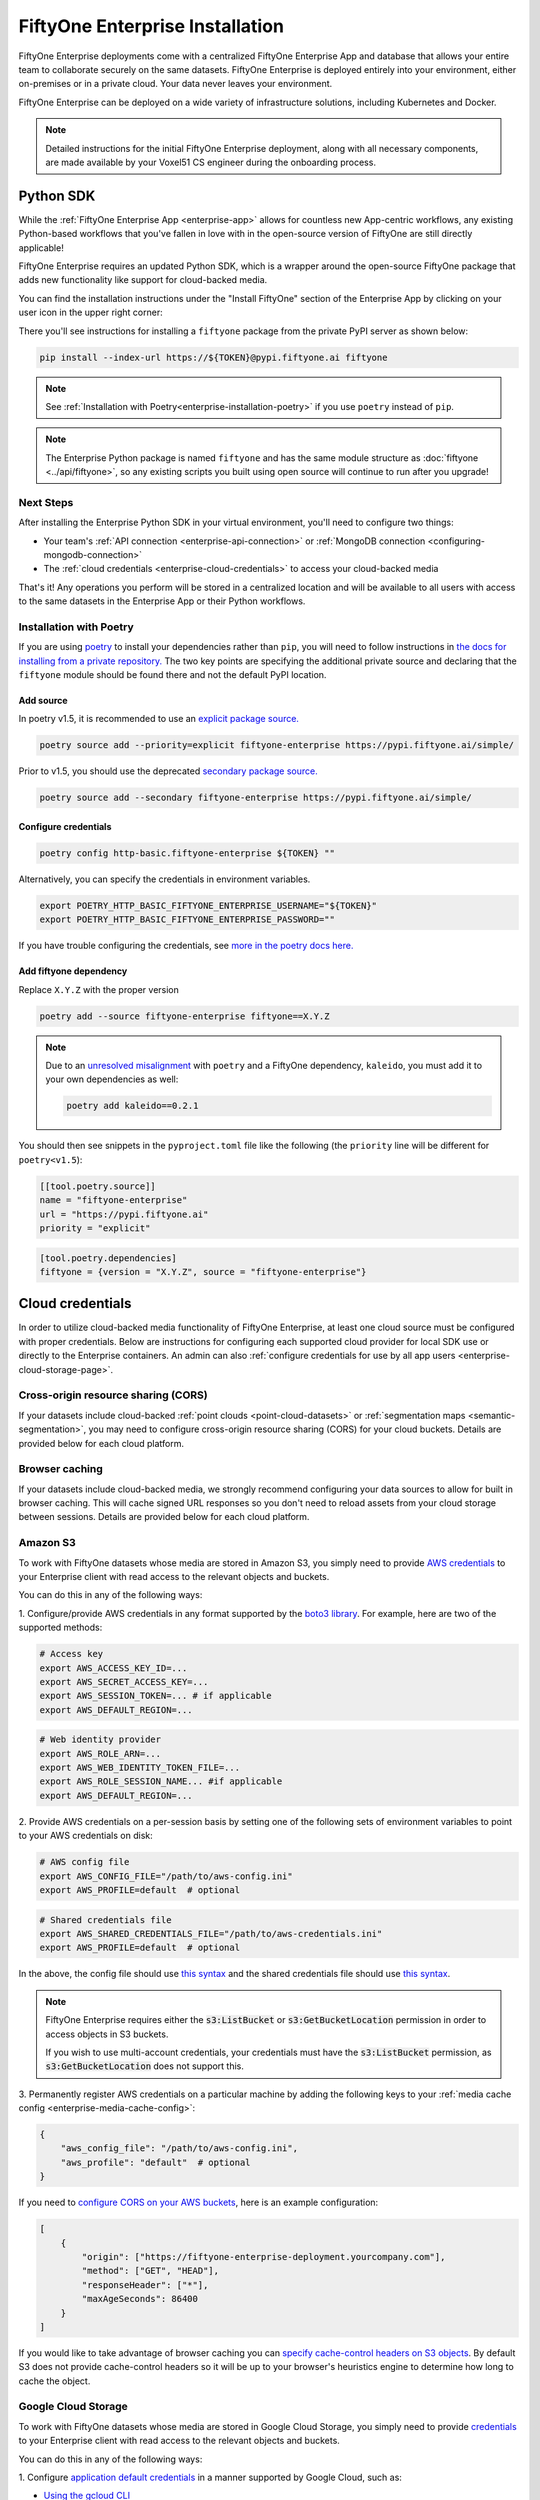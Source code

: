 .. _enterprise-installation:

FiftyOne Enterprise Installation
================================

.. default-role:: code

FiftyOne Enterprise deployments come with a centralized FiftyOne Enterprise App and
database that allows your entire team to collaborate securely on the same
datasets. FiftyOne Enterprise is deployed entirely into your environment, either
on-premises or in a private cloud. Your data never leaves your environment.

FiftyOne Enterprise can be deployed on a wide variety of infrastructure solutions,
including Kubernetes and Docker.

.. note::

    Detailed instructions for the initial FiftyOne Enterprise deployment, along with
    all necessary components, are made available by your Voxel51 CS engineer
    during the onboarding process.

.. _enterprise-python-sdk:

Python SDK
----------

While the :ref:`FiftyOne Enterprise App <enterprise-app>` allows for countless new
App-centric workflows, any existing Python-based workflows that you've fallen
in love with in the open-source version of FiftyOne are still directly
applicable!

FiftyOne Enterprise requires an updated Python SDK, which is a wrapper around the
open-source FiftyOne package that adds new functionality like support for
cloud-backed media.

You can find the installation instructions under the "Install FiftyOne" section
of the Enterprise App by clicking on your user icon in the upper right corner:

.. image:: /images/enterprise/install_fiftyone.png
   :alt: install-enterprise
   :align: center
   :width: 300

There you'll see instructions for installing a ``fiftyone`` package from the
private PyPI server as shown below:

.. code-block:: shell

    pip install --index-url https://${TOKEN}@pypi.fiftyone.ai fiftyone

.. note::

    See :ref:`Installation with Poetry<enterprise-installation-poetry>` if you use
    ``poetry`` instead of ``pip``.

.. note::

   The Enterprise Python package is named ``fiftyone`` and has the same module
   structure as :doc:`fiftyone <../api/fiftyone>`, so any existing scripts you
   built using open source will continue to run after you upgrade!

Next Steps
__________

After installing the Enterprise Python SDK in your virtual environment, you'll need
to configure two things:

*   Your team's :ref:`API connection <enterprise-api-connection>` or
    :ref:`MongoDB connection <configuring-mongodb-connection>`

*   The :ref:`cloud credentials <enterprise-cloud-credentials>` to access your
    cloud-backed media

That's it! Any operations you perform will be stored in a centralized location
and will be available to all users with access to the same datasets in the
Enterprise App or their Python workflows.

.. _enterprise-installation-poetry:

Installation with Poetry
________________________

If you  are using `poetry <https://python-poetry.org/>`_ to install your
dependencies rather than ``pip``, you will need to follow instructions in
`the docs for installing from a private repository. <https://python-poetry.org/docs/repositories/#installing-from-private-package-sources>`_
The two key points are specifying the additional private source and declaring
that the ``fiftyone`` module should be found there and not the default PyPI
location.

Add source
~~~~~~~~~~

In poetry v1.5, it is recommended to use an
`explicit package source. <https://python-poetry.org/docs/repositories/#explicit-package-sources>`_

.. code-block:: shell

    poetry source add --priority=explicit fiftyone-enterprise https://pypi.fiftyone.ai/simple/

Prior to v1.5, you should use the deprecated
`secondary package source. <https://python-poetry.org/docs/1.4/repositories/#secondary-package-sources>`_

.. code-block:: shell

    poetry source add --secondary fiftyone-enterprise https://pypi.fiftyone.ai/simple/

Configure credentials
~~~~~~~~~~~~~~~~~~~~~

.. code-block:: shell

    poetry config http-basic.fiftyone-enterprise ${TOKEN} ""

Alternatively, you can specify the credentials in environment variables.

.. code-block:: shell

    export POETRY_HTTP_BASIC_FIFTYONE_ENTERPRISE_USERNAME="${TOKEN}"
    export POETRY_HTTP_BASIC_FIFTYONE_ENTERPRISE_PASSWORD=""

If you have trouble configuring the credentials, see
`more in the poetry docs here. <https://python-poetry.org/docs/repositories/#configuring-credentials>`_

Add fiftyone dependency
~~~~~~~~~~~~~~~~~~~~~~~

Replace ``X.Y.Z`` with the proper version

.. code-block::

    poetry add --source fiftyone-enterprise fiftyone==X.Y.Z

.. note::

    Due to an `unresolved misalignment <https://github.com/python-poetry/poetry/issues/4046>`_
    with ``poetry`` and a FiftyOne dependency, ``kaleido``, you must add it
    to your own dependencies as well:

    .. code-block::

        poetry add kaleido==0.2.1

You should then see snippets in the ``pyproject.toml`` file like the following
(the ``priority`` line will be different for ``poetry<v1.5``):

.. code-block:: toml

    [[tool.poetry.source]]
    name = "fiftyone-enterprise"
    url = "https://pypi.fiftyone.ai"
    priority = "explicit"

.. code-block:: toml

    [tool.poetry.dependencies]
    fiftyone = {version = "X.Y.Z", source = "fiftyone-enterprise"}

.. _enterprise-cloud-credentials:

Cloud credentials
-----------------

In order to utilize cloud-backed media functionality of FiftyOne Enterprise, at
least one cloud source must be configured with proper credentials. Below are
instructions for configuring each supported cloud provider for local SDK use
or directly to the Enterprise containers. An admin can also :ref:`configure
credentials for use by all app users <enterprise-cloud-storage-page>`.

.. _enterprise-cors:

Cross-origin resource sharing (CORS)
____________________________________

If your datasets include cloud-backed
:ref:`point clouds <point-cloud-datasets>` or
:ref:`segmentation maps <semantic-segmentation>`, you may need to configure
cross-origin resource sharing (CORS) for your cloud buckets. Details are
provided below for each cloud platform.

Browser caching
_______________

If your datasets include cloud-backed media, we strongly recommend configuring your data
sources to allow for built in browser caching. This will cache signed URL responses
so you don't need to reload assets from your cloud storage between sessions.
Details are provided below for each cloud platform.

.. _enterprise-amazon-s3:

Amazon S3
_________

To work with FiftyOne datasets whose media are stored in Amazon S3, you simply
need to provide
`AWS credentials <https://boto3.amazonaws.com/v1/documentation/api/latest/guide/configuration.html#using-a-configuration-file>`_
to your Enterprise client with read access to the relevant objects and buckets.

You can do this in any of the following ways:

1. Configure/provide AWS credentials in any format supported by the
`boto3 library <https://boto3.amazonaws.com/v1/documentation/api/latest/guide/credentials.html#configuring-credentials>`_.
For example, here are two of the supported methods:

.. code-block:: shell

    # Access key
    export AWS_ACCESS_KEY_ID=...
    export AWS_SECRET_ACCESS_KEY=...
    export AWS_SESSION_TOKEN=... # if applicable
    export AWS_DEFAULT_REGION=...

.. code-block:: shell

    # Web identity provider
    export AWS_ROLE_ARN=...
    export AWS_WEB_IDENTITY_TOKEN_FILE=...
    export AWS_ROLE_SESSION_NAME... #if applicable
    export AWS_DEFAULT_REGION=...

2. Provide AWS credentials on a per-session basis by setting one of the
following sets of environment variables to point to your AWS credentials on
disk:

.. code-block:: shell

    # AWS config file
    export AWS_CONFIG_FILE="/path/to/aws-config.ini"
    export AWS_PROFILE=default  # optional

.. code-block:: shell

    # Shared credentials file
    export AWS_SHARED_CREDENTIALS_FILE="/path/to/aws-credentials.ini"
    export AWS_PROFILE=default  # optional

In the above, the config file should use
`this syntax <https://boto3.amazonaws.com/v1/documentation/api/latest/guide/configuration.html#using-a-configuration-file>`_
and the shared credentials file should use
`this syntax <https://boto3.amazonaws.com/v1/documentation/api/latest/guide/credentials.html#shared-credentials-file>`_.

.. note::

    FiftyOne Enterprise requires either the `s3:ListBucket` or
    `s3:GetBucketLocation` permission in order to access objects in S3 buckets.

    If you wish to use multi-account credentials, your credentials must have
    the `s3:ListBucket` permission, as `s3:GetBucketLocation` does not support
    this.

3. Permanently register AWS credentials on a particular machine by adding the
following keys to your :ref:`media cache config <enterprise-media-cache-config>`:

.. code-block:: json

    {
        "aws_config_file": "/path/to/aws-config.ini",
        "aws_profile": "default"  # optional
    }

If you need to `configure CORS on your AWS buckets <https://docs.aws.amazon.com/AmazonS3/latest/userguide/enabling-cors-examples.html>`_,
here is an example configuration:

.. code-block:: json

    [
        {
            "origin": ["https://fiftyone-enterprise-deployment.yourcompany.com"],
            "method": ["GET", "HEAD"],
            "responseHeader": ["*"],
            "maxAgeSeconds": 86400
        }
    ]

If you would like to take advantage of browser caching you can
`specify cache-control headers on S3 objects <https://docs.aws.amazon.com/whitepapers/latest/build-static-websites-aws/controlling-how-long-amazon-s3-content-is-cached-by-amazon-cloudfront.html#specify-cache-control-headers>`_.
By default S3 does not provide cache-control headers so it will be up to your browser's
heuristics engine to determine how long to cache the object.

.. _enterprise-google-cloud:

Google Cloud Storage
____________________

To work with FiftyOne datasets whose media are stored in Google Cloud Storage,
you simply need to provide `credentials <https://cloud.google.com/docs/authentication>`_
to your Enterprise client with read access to the relevant objects and buckets.

You can do this in any of the following ways:

1. Configure
`application default credentials <https://cloud.google.com/docs/authentication/application-default-credentials>`_
in a manner supported by Google Cloud, such as:

- `Using the gcloud CLI <https://cloud.google.com/docs/authentication/application-default-credentials#personal>`_
- `Attaching a service account to your Google Cloud resource <https://cloud.google.com/docs/authentication/application-default-credentials#attached-sa>`_

2. Provide GCS credentials on a per-session basis by setting the following
environment variables to point to your GCS credentials on disk:

.. code-block:: shell

    export GOOGLE_APPLICATION_CREDENTIALS="/path/to/gcp-credentials.json"

3. Permanently register GCS credentials on a particular machine by adding the
following keys to your :ref:`media cache config <enterprise-media-cache-config>`:

.. code-block:: json

    {
        "google_application_credentials": "/path/to/gcp-credentials.json"
    }

In the above, the credentials file can contain any format supported by
`google.auth.load_credentials_from_file() <https://google-auth.readthedocs.io/en/master/reference/google.auth.html#google.auth.load_credentials_from_file>`_,
which includes a service account key, stored authorized user credentials, or
external account credentials.

If you need to `configure CORS on your GCP buckets <https://cloud.google.com/storage/docs/using-cors>`_,
here is an example configuration:

.. code-block:: json

    [
        {
            "origin": ["https://fiftyone-enterprise-deployment.yourcompany.com"],
            "method": ["GET", "HEAD"],
            "responseHeader": ["*"],
            "maxAgeSeconds": 3600
        }
    ]

If you would like to take advantage of browser caching you can
`specify cache-control headers on GCP content <https://cloud.google.com/storage/docs/metadata#cache-control>`_.
By default GCP sets the max-age=0 seconds meaning no caching will occur.

.. _enterprise-azure:

Microsoft Azure
_______________

To work with FiftyOne datasets whose media are stored in Azure Storage, you
simply need to provide
`Azure credentials <https://learn.microsoft.com/en-us/azure/storage/blobs/authorize-data-operations-cli>`_
to your Enterprise client with read access to the relevant objects and containers.

You can do this in any of the following ways:

1. Provide your Azure credentials in any manner recognized by
`azure.identity.DefaultAzureCredential <https://learn.microsoft.com/en-us/python/api/azure-identity/azure.identity.defaultazurecredential?view=azure-python>`_

2. Provide your Azure credentials on a per-session basis by setting any group
of environment variables shown below:

.. code-block:: shell

    # Option 1
    export AZURE_STORAGE_CONNECTION_STRING=...
    export AZURE_ALIAS=...  # optional

.. code-block:: shell

    # Option 2
    export AZURE_STORAGE_ACCOUNT=...
    export AZURE_STORAGE_KEY=...
    export AZURE_ALIAS=...  # optional

.. code-block:: shell

    # Option 3
    export AZURE_STORAGE_ACCOUNT=...
    export AZURE_CLIENT_ID=...
    export AZURE_CLIENT_SECRET=...
    export AZURE_TENANT_ID=...
    export AZURE_ALIAS=...  # optional

3. Provide Azure credentials on a per-session basis by setting the following
environment variables to point to your Azure credentials on disk:

.. code-block:: shell

    export AZURE_CREDENTIALS_FILE=/path/to/azure-credentials.ini
    export AZURE_PROFILE=default  # optional

4. Permanently register Azure credentials on a particular machine by adding the
following keys to your :ref:`media cache config <enterprise-media-cache-config>`:

.. code-block:: json

    {
        "azure_credentials_file": "/path/to/azure-credentials.ini",
        "azure_profile": "default"  # optional
    }

In the options above, the `.ini` file should have syntax similar to one of
the following:

.. code-block:: shell

    [default]
    conn_str = ...
    alias = ...  # optional

.. code-block:: shell

    [default]
    account_name = ...
    account_key = ...
    alias = ...  # optional

.. code-block:: shell

    [default]
    account_name = ...
    client_id = ...
    secret = ...
    tenant = ...
    alias = ...  # optional

When populating samples with Azure Storage filepaths, you can either specify
paths by their full URL:

.. code-block:: python

    filepath = "https://${account_name}.blob.core.windows.net/container/path/to/object.ext"

    # For example
    filepath = "https://voxel51.blob.core.windows.net/test-container/image.jpg"

or, if you have defined an alias in your config, you may instead prefix the
alias:

.. code-block:: python

    filepath = "${alias}://container/path/to/object.ext"

    # For example
    filepath = "az://test-container/image.jpg"

.. note::

    If you use a
    `custom Azure domain <https://learn.microsoft.com/en-us/azure/storage/blobs/storage-custom-domain-name?tabs=azure-portal>`_,
    you can provide it by setting the
    `AZURE_STORAGE_ACCOUNT_URL` environment variable or by including the
    `account_url` key in your credentials `.ini` file.

If you would like to take advantage of browser caching you can
`specify cache-control headers on Azure blobs <https://learn.microsoft.com/en-us/azure/cdn/cdn-manage-expiration-of-blob-content#setting-cache-control-headers-by-using-azure-powershell>`_.
By default Azure does not provide cache-control headers so it will be up to your browser's
heuristics engine to determine how long to cache the object.

.. _enterprise-minio:

MinIO
_____

To work with FiftyOne datasets whose media are stored in
`MinIO <https://min.io/>`_, you simply need to provide the credentials to your
Enterprise client with read access to the relevant objects and buckets.

You can do this in any of the following ways:

1. Provide your MinIO credentials on a per-session basis by setting the
individual environment variables shown below:

.. code-block:: shell

    export MINIO_ACCESS_KEY=...
    export MINIO_SECRET_ACCESS_KEY=...
    export MINIO_ENDPOINT_URL=...
    export MINIO_ALIAS=...  # optional
    export MINIO_REGION=...  # if applicable

2. Provide MinIO credentials on a per-session basis by setting the following
environment variables to point to your MinIO credentials on disk:

.. code-block:: shell

    export MINIO_CONFIG_FILE=/path/to/minio-config.ini
    export MINIO_PROFILE=default  # optional

3. Permanently register MinIO credentials on a particular machine by adding the
following keys to your :ref:`media cache config <enterprise-media-cache-config>`:

.. code-block:: json

    {
        "minio_config_file": "/path/to/minio-config.ini",
        "minio_profile": "default"  # optional
    }

In the options above, the `.ini` file should have syntax similar the following:

.. code-block:: shell

    [default]
    access_key = ...
    secret_access_key = ...
    endpoint_url = ...
    alias = ...  # optional
    region = ...  # if applicable

When populating samples with MinIO filepaths, you can either specify paths by
prefixing your MinIO endpoint URL:

.. code-block:: python

    filepath = "${endpoint_url}/bucket/path/to/object.ext"

    # For example
    filepath = "https://voxel51.min.io/test-bucket/image.jpg"

or, if you have defined an alias in your config, you may instead prefix the
alias:

.. code-block:: python

    filepath = "${alias}://bucket/path/to/object.ext"

    # For example
    filepath = "minio://test-bucket/image.jpg"

If you would like to take advantage of browser caching you can
`specify cache-control headers on MinIO content using the metadata field of the put_object API <https://min.io/docs/minio/linux/developers/python/API.html>`_.
By default Minio does not provide cache-control headers so it will be up to your browser's
heuristics engine to determine how long to cache the object.

.. _enterprise-extra-kwargs:

Extra client arguments
______________________

Configuring credentials following the instructions above is almost always
sufficient for FiftyOne Enterprise to properly utilize them. In rare cases where the
cloud provider client needs non-default configuration, you can add extra client
kwargs via the :ref:`media cache config <enterprise-media-cache-config>`:

.. code-block:: json

    {
        "extra_client_kwargs": {
            "azure": {"extra_kwarg": "value"},
            "gcs": {"extra_kwarg": "value"},
            "minio": {"extra_kwarg": "value"},
            "s3": {"extra_kwarg": "value"}
        }
    }

Provider names and the class that extra kwargs are passed to:

.. raw:: html

    <ul class="simple">
        <li> <strong>azure</strong>: <code class="docutils literal notranslate> <span class="pre">azure.identity.DefaultAzureCredential</span></code> </li>
        <li> <strong>gcs</strong>: <code class="docutils literal notranslate> <span class="pre">google.cloud.storage.Client</span></code> </li>
        <li> <strong>minio</strong>: <code class="docutils literal notranslate> <span class="pre">botocore.config.Config</span></code> </li>
        <li> <strong>s3</strong>: <code class="docutils literal notranslate> <span class="pre">botocore.config.Config</span></code> </li>
    </ul>

.. _enterprise-cloud-storage-page:

Cloud storage page
------------------

Admins can also configure cloud credentials via the Settings > Cloud storage
page.

Credentials configured via this page are stored (encrypted) in the Enterprise
database, rather than needing to be configured through environment variables in
your Enterprise deployment.

.. note::

    Any credentials configured via environment variables in your deployment
    will not be displayed in this page.

To upload a new credential, click the ``Add credential`` button:

.. image:: /images/enterprise/cloud_creds_add_btn.png
    :alt: cloud-creds-add-credentials-button
    :align: center

This will open a modal that you can use to add a credential for any of the
available providers:

.. image:: /images/enterprise/cloud_creds_modal_blank.png
    :alt: blank-cloud-creds-modal
    :align: center

After the appropriate files or fields are populated, click ``Save credential``
to store the (encrypted) credential.

As depicted in the screenshot above, a credential can optionally be restricted
to a specific list of bucket(s):

-   If one or more buckets are provided, the credentials are
    **bucket-specific credentials** that will only be used to read/write media
    within the specified bucket(s)
-   If no buckets are provided, the credentials are **default credentials**
    that will be used whenever trying to read/write any media for the provider
    that does not belong to a bucket with bucket-specific credentials

.. note::

    Bucket-specific credentials are useful in situations where you cannot or
    do not wish to provide a single set of credentials to cover all buckets
    that your team plans to use within a given cloud storage provider.

    When providing bucket-specific credentials, you may either provide bucket
    names like ``my-bucket``, or you can provide fully-qualified buckets like
    ``s3://my-bucket`` and
    ``https://voxel51.blob.core.windows.net/my-container``.

Alternatively, credentials can be updated programmatically with the
:meth:`add_cloud_credentials() <fiftyone.management.cloud_credentials.add_cloud_credentials>`
method in the Management SDK.

Any cloud credentials uploaded via this method will automatically be used by
the Enterprise UI when any user attempts to load media associated with the
appropriate provider or specific bucket.

.. note::

    By default, Enterprise servers refresh their credentials every 120 seconds, so
    you may need to wait up to two minutes after modifying your credentials via
    this page in order for the changes to take effect.

.. note::

    Users cannot access stored credentials directly, either via the Enterprise UI or
    by using the Enterprise SDK locally. The credentials are only decrypted and
    used internally by the Enterprise servers.
